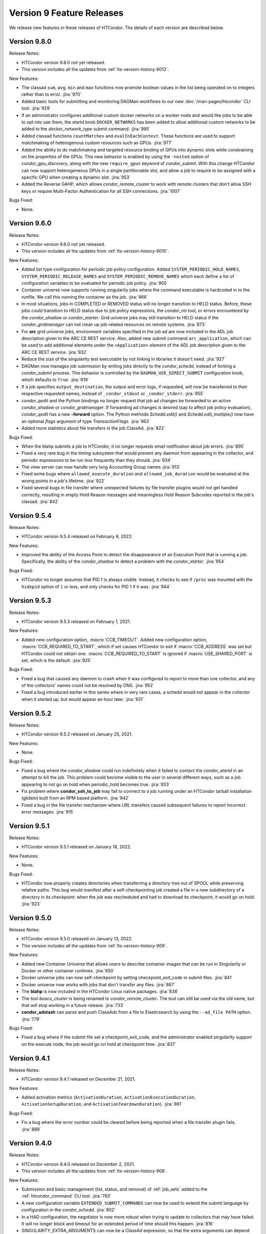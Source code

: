Version 9 Feature Releases
==========================

We release new features in these releases of HTCondor. The details of each
version are described below.

Version 9.8.0
-------------

Release Notes:

.. HTCondor version 9.8.0 released on Month Date, 2022.

- HTCondor version 9.8.0 not yet released.

- This version includes all the updates from :ref:`lts-version-history-9012`.

New Features:

- The classad ``sum``, ``avg``, ``min`` and ``max`` functions now promote boolean
  values in the list being operated on to integers rather than to error.
  :jira:`970`

- Added basic tools for submitting and monitoring DAGMan workflows to our 
  new :doc:`/man-pages/htcondor` CLI tool.
  :jira:`929`

- If an administrator configures additional custom docker networks on a worker node
  and would like jobs to be able to opt into use them, the startd knob
  ``DOCKER_NETWORKS`` has been added to allow additional custom networks
  to be added to the *docker_network_type* submit command.
  :jira:`995`

- Added classad functions ``countMatches`` and ``evalInEachContext``. These functions
  are used to support matchmaking of heterogenous custom resources such as GPUs.
  :jira:`977`

- Added the ability to do matchmaking and targeted resource binding of GPUs into dynamic
  slots while constraining on the properties of the GPUs.  This new behavior is enabled
  by using the ``-nested`` option of *condor_gpu_discovery*, along with the new ``require_gpus``
  keyword of *condor_submit*.  With this change HTCondor can now support heterogeneous GPUs
  in a single partitionable slot, and allow a job to require to be assigned with a specific
  GPU when creating a dynamic slot.
  :jira:`953`

- Added the Reverse GAHP, which allows *condor_remote_cluster* to work with
  remote clusters that don't allow SSH keys or require Multi-Factor
  Authentication for all SSH connections.
  :jira:`1007`

Bugs Fixed:

- None.

Version 9.6.0
-------------

Release Notes:

.. HTCondor version 9.6.0 released on Month Date, 2022.

- HTCondor version 9.6.0 not yet released.

- This version includes all the updates from :ref:`lts-version-history-9010`.

New Features:

- Added list type configuration for periodic job policy configuration.
  Added ``SYSTEM_PERIODIC_HOLD_NAMES``, ``SYSTEM_PERIODIC_RELEASE_NAMES``
  and ``SYSTEM_PERIODIC_REMOVE_NAMES`` which each define a list of configuration
  variables to be evaluated for periodic job policy.
  :jira:`905`

- Container universe now supports running singularity jobs where the 
  command executable is hardcoded in to the runfile.  We call this 
  running the container as the job.
  :jira:`966`

- In most situations, jobs in COMPLETED or REMOVED status will no longer
  transition to HELD status.
  Before, these jobs could transition to HELD status due to job policy
  expressions, the *condor_rm* tool, or errors encountered by the
  *condor_shadow* or *condor_starter*.
  Grid universe jobs may still transition to HELD status if the
  *condor_gridmanager* can not clean up job-related resources on remote
  systems.
  :jira:`873`

- For **arc** grid universe jobs, environment variables specified in
  the job ad are now included in the ADL job description given to the
  ARC CE REST service.
  Also, added new submit command ``arc_application``, which can be used
  to add additional elements under the ``<Application>`` element of
  the ADL job description given to the ARC CE REST service.
  :jira:`932`

- Reduce the size of the singularity test executable by not linking in
  libraries it doesn't need.
  :jira:`927`

- DAGMan now manages job submission by writing jobs directly to the
  *condor_schedd*, instead of forking a *condor_submit* process. This behavior
  is controlled by the ``DAGMAN_USE_DIRECT_SUBMIT`` configuration knob, which
  defaults to ``True``.
  :jira:`619`

- If a job specifies ``output_destination``, the output and error logs,
  if requested, will now be transferred to their respective requested
  names, instead of ``_condor_stdout`` or ``_condor_stderr``.
  :jira:`955`

- *condor_qedit* and the Python bindings no longer request that job ad
  changes be forwarded to an active *condor_shadow* or *condor_gridmanager*.
  If forwarding ad changes is desired (say to affect job policy evaluation),
  *condor_qedit* has a new **-forward** option.
  The Python methods *Schedd.edit()* and *Schedd.edit_multiple()* now
  have an optional *flags* argument of type *TransactionFlags*.
  :jira:`963`

- Added more statistics about file transfers in the job ClassAd.
  :jira:`822`

Bugs Fixed:

- When the blahp submits a job to HTCondor, it no longer requests
  email notification about job errors.
  :jira:`895`

- Fixed a very rare bug in the timing subsystem that would prevent
  any daemon from appearing in the collector, and periodic expressions
  to be run less frequently than they should.
  :jira:`934`

- The view server can now handle very long Accounting Group names
  :jira:`913`

- Fixed some bugs where ``allowed_execute_duration`` and
  ``allowed_job_duration`` would be evaluated at the wrong points in a
  job's lifetime.
  :jira:`922`

- Fixed several bugs in file transfer where unexpected failures by file
  transfer plugins would not get handled correctly, resulting in empty
  Hold Reason messages and meaningless Hold Reason Subcodes reported in the
  job's classad.
  :jira:`842`

Version 9.5.4
-------------

Release Notes:

- HTCondor version 9.5.4 released on February 8, 2022.

New Features:

- Improved the ability of the Access Point to detect the disappearance
  of an Execution Point that is running a job.  Specifically, the ability
  of the *condor_shadow* to detect a problem with the *condor_starter*.
  :jira:`954`

Bugs Fixed:

- HTCondor no longer assumes that PID 1 is always visible.  Instead,
  it checks to see if ``/proc`` was mounted with the ``hidepid`` option
  of ``1`` or less, and only checks for PID 1 if it was.
  :jira:`944`

Version 9.5.3
-------------

Release Notes:

- HTCondor version 9.5.3 released on February 1, 2021.

New Features:

- Added new configuration option, :macro:`CCB_TIMEOUT`.  Added new
  configuration option, :macro:`CCB_REQUIRED_TO_START`, which if set causes
  HTCondor to exit if :macro:`CCB_ADDRESS` was set but HTCondor could
  not obtain one.  :macro:`CCB_REQUIRED_TO_START` is ignored if
  :macro:`USE_SHARED_PORT` is set, which is the default.
  :jira:`925`

Bugs Fixed:

- Fixed a bug that caused any daemon to crash when it was configured
  to report to more than one collector, and any of the collectors'
  names could not be resolved by DNS.
  :jira:`952`

- Fixed a bug introduced earlier in this series where in very 
  rare cases, a schedd would not appear in the collector when it
  started up, but would appear an hour later.
  :jira:`931`

Version 9.5.2
-------------

Release Notes:

- HTCondor version 9.5.2 released on January 25, 2021.

New Features:

- None.

Bugs Fixed:

- Fixed a bug where the *condor_shadow* could run indefinitely when it
  failed to contact the *condor_startd* in an attempt to kill the
  job. This problem could become visible to the user in several different ways,
  such as a job appearing to not go on hold when periodic_hold becomes true.
  :jira:`933`

- Fix problem where **condor_ssh_to_job** may fail to connect to a job
  running under an HTCondor tarball installation (glidein) built from an RPM
  based platform.
  :jira:`942`

- Fixed a bug in the file transfer mechanism where URL transfers caused 
  subsequent failures to report incorrect error messages.
  :jira:`915`

Version 9.5.1
-------------

Release Notes:

- HTCondor version 9.5.1 released on January 18, 2022.

New Features:

- None.

Bugs Fixed:

- HTCondor now properly creates directories when transferring a directory
  tree out of SPOOL while preserving relative paths.  This bug would manifest
  after a self-checkpointing job created a file in a new subdirectory of a
  directory in its checkpoint: when the job was rescheduled and had to
  download its checkpoint, it would go on hold.
  :jira:`923`

Version 9.5.0
-------------

Release Notes:

- HTCondor version 9.5.0 released on January 13, 2022.

- This version includes all the updates from :ref:`lts-version-history-909`.

New Features:

- Added new Container Universe that allows users to describe container
  images that can be run in Singularity or Docker or other container runtimes.
  :jira:`850`

- Docker universe jobs can now self-checkpoint by setting
  checkpoint_exit_code in submit files.
  :jira:`841`

- Docker universe now works with jobs that don't transfer any files.
  :jira:`867`

- The **blahp** is now included in the HTCondor Linux native packages.
  :jira:`838`

- The tool *bosco_cluster* is being renamed to *condor_remote_cluster*.
  The tool can still be used via the old name, but that will stop working
  in a future release.
  :jira:`733`

- **condor_adstash** can parse and push ClassAds from a file to
  Elasticsearch by using the ``--ad_file PATH`` option.
  :jira:`779`

Bugs Fixed:

- Fixed a bug where if the submit file set a checkpoint_exit_code, and the administrator
  enabled singularity support on the execute node, the job would go on hold at checkpoint time.
  :jira:`837`

Version 9.4.1
-------------

Release Notes:

- HTCondor version 9.4.1 released on December 21, 2021.

New Features:

- Added activation metrics (``ActivationDuration``,
  ``ActivationExecutionDuration``, ``ActivationSetupDuration``, and
  ``ActivationTeardownDuration``).
  :jira:`861`

Bugs Fixed:

- Fix a bug where the error number could be cleared before
  being reported when a file transfer plugin fails.
  :jira:`889`

Version 9.4.0
-------------

Release Notes:

- HTCondor version 9.4.0 released on December 2, 2021.

- This version includes all the updates from :ref:`lts-version-history-908`.

New Features:

- Submission and basic management (list, status, and removal) of :ref:`job_sets` added
  to the :ref:`htcondor_command` CLI tool.
  :jira:`793`

- A new configuration variable ``EXTENDED_SUBMIT_COMMANDS`` can now be used to
  extend the submit language by configuration in the *condor_schedd*.
  :jira:`802`

- In a HAD configuration, the negotiator is now more robust when trying
  to update to collectors that may have failed.  It will no longer block
  and timeout for an extended period of time should this happen.
  :jira:`816`

- SINGULARITY_EXTRA_ARGUMENTS can now be a ClassAd expression, so that the
  extra arguments can depend on the job.
  :jira:`570`

- The Environment command in a condor submit file can now contain the string
  $$(CondorScratchDir), which will get expanded to the value of the scratch
  directory on the execute node.  This is useful, for example, when transferring
  software packages to the job's scratch dir, when those packages need an environment
  variable pointing to the root of their install.
  :jira:`805`

- The :ref:`classad_eval` tool now supports evaluating ClassAd expressions in
  the context of a match.  To specify the target ad, use the new
  ``-target-file`` command-line option.  You may also specify the
  context ad with ``-my-file``, a synonym for ``-file``.  The `classad_eval`
  tool also now supports the ``-debug`` and ``-help`` flags.
  :jira:`707`

- Added a configuration parameter HISTORY_CONTAINS_JOB_ENVIRONMENT which defaults to true.
  When false, the job's environment attribute is not saved in the history file.  For
  some sites, this can substantially reduce the size of the history file, and allow
  the history to contain many more jobs before rotation.
  :jira:`497`

- Added an attribute to the job ClassAd ``LastRemoteWallClockTime``.  It holds
  the wall clock time of the most recent completed job execution.
  :jira:`751`

- ``JOB_TRANSFORM_*`` and ``SUBMIT_REQUIREMENT_*`` operations in the *condor_schedd*
  are now applied to late materialization job factories at submit time.
  :jira:`756`

- Added option ``--rgahp-nologin`` to **remote_gahp**, which removes the
  ``-l`` option normally given to ``bash`` when starting a remote **blahpd**
  or **condor_ft-gahp**.
  :jira:`734`

- Herefile support was added to configuration templates, and the template
  ``use FEATURE : AssignAccountingGroup`` was converted to from the old
  transform  syntax to the the native transform syntax which requires that support.
  :jira:`796`

- The GPU monitor will no longer run if ``use feature:GPUs`` is enabled
  but GPU discovery did not detect any GPUs.  This mechanism is available
  for other startd cron jobs; see :macro:`STARTD_CRON_<JobName>_CONDITION`.
  :jira:`667`

- Added a new feature where a user can export some of their jobs from the
  *condor_schedd* in the form of a job-queue file intended to be used by
  a new temporary *condor_schedd*.
  After the temporary *condor_schedd* runs the jobs, the results can be
  imported back to the original *condor_schedd*.
  This is experimental code that is not suitable for production use.
  :jira:`179`

- When running *remote_gahp* interactively to start a remote
  *condor_ftp-gahp* instance, the user no longer has to set a fake
  ``CONDOR_INHERIT`` environment variable.
  :jira:`819`

Bugs Fixed:

- Fixed a bug that prevented the *condor_procd* (and thus all of condor) from starting
  when running under QEMU emulation.  Condor can now build and run under QEMU ARM
  emulation with this fix.
  :jira:`761`

- Fixed several unlikely bugs when parsing the time strings in ClassAds
  :jira:`814`

- Fixed a bug when computing the identity of a job's X.509 credential that
  isn't a proxy.
  :jira:`800`

- Fixed a bug that prevented file transfer from working properly on Unix systems
  when the job created a file to be transferred back to the submit machine containing
  a backslash in it.
  :jira:`747`

- Fixed some bugs which could cause the counts of transferred files
  reported in the job ad to be inaccurate.
  :jira:`813`

Version 9.3.2
-------------

- HTCondor version 9.3.2 released on November 30, 2021.

New Features:

- Added new submit command ``allowed_execute_duration``, which limits how long
  a job can run -- not including file transfer -- expressed in seconds.
  If a job exceeds this limit, it is placed on hold.
  :jira:`820`

Bugs Fixed:

- A problem where HTCondor would not create a directory on the execute
  node before trying to transfer a file into it should no longer occur.  (This
  would cause the job which triggered this problem to go on hold.)  One
  way to trigger this problem was by setting ``preserve_relative_paths``
  and specifying the same directory in both ``transfer_input_files`` and
  ``transfer_checkpoint_files``.
  :jira:`809`

Version 9.3.1
-------------

Release Notes:

- HTCondor version 9.3.1 released on November 9, 2021.

New Features:

- Added new submit command ``allowed_job_duration``, which limits how long
  a job can run, expressed in seconds.
  If a job exceeds this limit, it is placed on hold.
  :jira:`794`

Bugs Fixed:

- None.


Version 9.3.0
-------------

Release Notes:

- HTCondor version 9.3.0 released on November 3, 2021.

- This version includes all the updates from :ref:`lts-version-history-907`.

- As we transition from identity based authentication and authorization
  (X.509 certificates) to capability based authorization (bearer tokens),
  we have removed Globus GSI support from this release.
  :jira:`697`

- Submission to ARC CE via the GridFTP interface (grid universe type
  **nordugrid**) is no longer supported.
  Submission to ARC CE's REST interface can be done using the **arc**
  type in the grid universe.
  :jira:`697`

New Features:

- HTCondor will now, if configured, put some common cloud-related attributes
  in the slot ads.  Check the manual :ref:`for details <CommonCloudAttributesConfiguration>`.
  :jira:`616`

- Revamped machine ad attribute ``OpSys*`` and configuration parameter
  ``OPSYS*`` values for macOS.
  The OS name is now ``macOS`` and the version number no longer ignores
  the initial ``10.`` or ``11.`` of the actual OS version.
  For example, for macOS 10.15.4, the value of machine attribute
  ``OpSysLongName`` is now ``"macOS 10.15"`` instead of ``"MacOSX 15.4"``.
  :jira:`627`

- Added an example template for a custom file transfer plugin, which can be
  used to build new plugins.
  :jira:`728`

- Added a new generic knob for setting the slot user for all slots.  Configure
  ''NOBODY_SLOT_USER`` for all slots, instead of configuring a ``SLOT<N>_USER`` for each slot.
  :jira:`720`

- Improved and simplified how HTCondor locates the blahp software.
  Configuration parameter ``GLITE_LOCATION`` has been replaced by
  ``BLAHPD_LOCATION``.
  :jira:`713`

- Added new attributes to the job ClassAd which records the number of files 
  transferred between the *condor_shadow* and *condor_starter* only during
  the last run of the job.
  :jira:`741`

- When declining to put a job on hold due to the temporary scratch
  directory disappearing, verify that the directory is expected to exist
  and require that the job not be local universe.
  :jira:`680`

Bugs Fixed:

- None.

Version 9.2.0
-------------

Release Notes:

- HTCondor version 9.2.0 released on September 23, 2021.

- This version includes all the updates from :ref:`lts-version-history-906`.

New Features:

- Added a ``SERVICE`` node type to *condor_dagman*: a special node which runs
  in parallel to a DAG for the duration of its workflow. This can be used to
  run tasks that monitor or report on a DAG workflow without directly
  impacting it.
  :jira:`437`

- Added new configuration parameter ``NEGOTIATOR_MIN_INTERVAL``, which
  sets the minimum amount of the time between the start of one
  negotiation cycle and the next.
  :jira:`606`

- The *condor_userprio* tool now accepts one or more username arguments and will report
  priority and usage for only those users
  :jira:`559`

- Added a new ``-yes`` command-line argument to the *condor_annex*, allowing
  it to request EC2 instances without manual user confirmation.
  :jira:`443`

Bugs Fixed:

- HTCondor no longer crashes on start-up if ``COLLECTOR_HOST`` is set to
  a string with a colon and a port number, but no host part.
  :jira:`602`

- Changed the default value of configuration parameter ``MAIL`` to
  */usr/bin/mail* on Linux.
  This location is valid on all of our supported Linux platforms, unlike
  the previous default value of */bin/mail*.
  :jira:`581`

- Removed unnecessary limit on history ad polling and fixed some
  configuration parameter checks in *condor_adstash*.
  :jira:`629`

Version 9.1.6
-------------

Release Notes:

- HTCondor version 9.1.6 limited release on September 14, 2021.

New Features:

- None.

Bugs Fixed:

- Fixed a bug that prevented Singularity jobs from running when the singularity
  binary emitted many warning messages to stderr.
  :jira:`698`

Version 9.1.5
-------------

Release Notes:

- HTCondor version 9.1.5 limited release on September 8, 2021.

New Features:

- The number of files transferred between the *condor_shadow* and
  *condor_starter* is now recorded in the job ad with the new attributes.
  :jira:`679`

Bugs Fixed:

- None.

Version 9.1.4
-------------

Release Notes:

- HTCondor version 9.1.4 limited release on August 31, 2021.

New Features:

- Jobs are no longer put on hold if a failure occurs due to the scratch
  execute directory unexpectedly disappearing. Instead, the jobs will
  return to idle status to be re-run.
  :jira:`664`

Bugs Fixed:

- Fixed a problem introduced in HTCondor version 9.1.3 where
  X.509 proxy delegation to older versions of HTCondor would fail.
  :jira:`674`

Version 9.1.3
-------------

Release Notes:

- HTCondor version 9.1.3 released on August 19, 2021.

- This version includes all the updates from :ref:`lts-version-history-905`.

- Globus GSI is no longer needed for X.509 proxy delegation

- GSI is no longer in the list of default authentication methods.
  To use GSI, you must enable it by setting one or more of the
  ``SEC_<access-level>_AUTHENTICATION_METHODS`` configuration parameters.
  :jira:`518`

New Features:

- The semantics of undefined user job policy expressions has changed.  A
  policy whose expression evaluates to undefined is now uniformly ignored,
  instead of either putting the job on hold or treated as false.
  :jira:`442`

- Added two new attributes to the job ClassAd, ``NumHolds`` and ``NumHoldsByReason``, 
  that are used to provide historical information about how often this
  job went on hold and why. Details on all job ClassAd attributes, including
  these two new attributes, can be found in section:
  :doc:`../classad-attributes/job-classad-attributes`
  :jira:`554`

- The "ToE tag" entry in the job event log now includes the exit code or
  signal number, if and as appropriate.
  :jira:`429`

- Docker universe jobs are now run under the built-in docker
  init process, which means that zombie processes are automatically
  reaped.  This can be turned off with the knob
  *DOCKER_RUN_UNDER_INIT* = false
  :jira:`462`

- Many services support the "S3" protocol.  To reduce confusion, we've
  added new aliases for the submit-file commands ``aws_access_key_id_file``
  and ``aws_secret_access_key_file``: ``s3_access_key_id_file`` and
  ``s3_secret_access_key_file``.  We also added support for ``gs://``-style
  Google Cloud Storage URLs, with the corresponding ``gs_access_key_id_file``
  and ``gs_secret_access_key_file`` aliases.  This support, and the aliases,
  use Google Cloud Storage's "interoperability" API.  The HMAC access key ID
  and secret keys may be obtained from the Google Cloud web console's
  "Cloud Storage" section, the "Settings" menu item, under the
  "interoperability" tab.
  :jira:`453`

- Add new submit command ``batch_extra_submit_args`` for grid universe jobs
  of type ``batch``.
  This lets the user supply arbitrary command-line arguments to the submit
  command of the target batch system.
  These are supplied in addition to the command line arguments derived
  from other attributes of the job ClassAd.
  :jira:`526`

- When GSI authentication is configured or used, a warning is now printed
  to daemon logs and the stderr of tools.
  These warnings can be suppressed by setting configuration parameters
  ``WARN_ON_GSI_CONFIGURATION`` and ``WARN_ON_GSI_USAGE`` to ``False``.
  :jira:`517`

- Introduced a new command-line tool, ``htcondor`` 
  (see :doc:`man page <../man-pages/htcondor>`) for managing HTCondor jobs
  and resources. This tool also includes new capabilities for running
  HTCondor jobs on Slurm machines which are temporarily acquired
  to act as HTCondor execution points.
  :jira:`252`


Bugs Fixed:

- Fixed a bug where jobs cannot start on Linux if the execute directory is placed
  under /tmp or /var/tmp.  The problem is this breaks the default MOUNT_UNDER_SCRATCH
  option.  As a result, if the administrator located EXECUTE under tmp, HTCondor can
  no longer make a private /tmp or /var/tmp directory for the job.
  :jira:`484`


Version 9.1.2
-------------

Release Notes:

-  HTCondor version 9.1.2 released on July 29, 2021.

New Features:

-  None.

Bugs Fixed:

-  *Security Item*: This release of HTCondor fixes a security-related bug
   described at

   -  `http://htcondor.org/security/vulnerabilities/HTCONDOR-2021-0003.html <http://htcondor.org/security/vulnerabilities/HTCONDOR-2021-0003.html>`_.
   -  `http://htcondor.org/security/vulnerabilities/HTCONDOR-2021-0004.html <http://htcondor.org/security/vulnerabilities/HTCONDOR-2021-0004.html>`_.

   :jira:`509`
   :jira:`587`

Version 9.1.1
-------------

Release Notes:

-  HTCondor version 9.1.1 released on July 27, 2021 and pulled two days later when an issue was found with a patch.

New Features:

-  None.

Bugs Fixed:

Version 9.1.0
-------------

Release Notes:

- HTCondor version 9.1.0 released on May 20, 2021.

- This version includes all the updates from :ref:`lts-version-history-901`.

- The *condor_convert_history* command was removed.
  :jira:`392`

New Features:

- Added support for submission to the ARC CE REST interface via the new
  grid universe type **arc**.
  :jira:`138`

- Added a new option in DAGMan to put failed jobs on hold and keep them in the
  queue when :macro:`DAGMAN_PUT_FAILED_JOBS_ON_HOLD` is True. For some types
  of transient failures, this allows users to fix whatever caused their job to
  fail and then release it, allowing the DAG execution to continue.
  :jira:`245`

- *gdb* and *strace* now work in Docker Universe jobs.
  :jira:`349`

- The *condor_startd* on platforms that support Docker now
  runs a simple Docker container at startup to verify that
  docker universe completely works.  This can be disabled with the
  knob DOCKER_PERFORM_TEST
  :jira:`325`

- On Linux machines with performance counter support, vanilla universe jobs
  now report the number of machine instructions executed
  :jira:`390`

Bugs Fixed:

- None.

